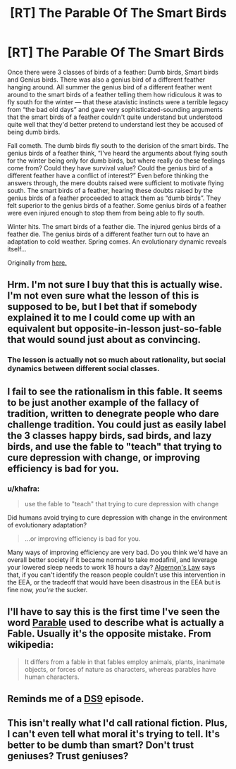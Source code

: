 #+TITLE: [RT] The Parable Of The Smart Birds

* [RT] The Parable Of The Smart Birds
:PROPERTIES:
:Score: 10
:DateUnix: 1406140111.0
:DateShort: 2014-Jul-23
:END:
Once there were 3 classes of birds of a feather: Dumb birds, Smart birds and Genius birds. There was also a genius bird of a different feather hanging around. All summer the genius bird of a different feather went around to the smart birds of a feather telling them how ridiculous it was to fly south for the winter --- that these atavistic instincts were a terrible legacy from “the bad old days” and gave very sophisticated-sounding arguments that the smart birds of a feather couldn't quite understand but understood quite well that they'd better pretend to understand lest they be accused of being dumb birds.

Fall cometh. The dumb birds fly south to the derision of the smart birds. The genius birds of a feather think, “I've heard the arguments about flying south for the winter being only for dumb birds, but where really do these feelings come from? Could they have survival value? Could the genius bird of a different feather have a conflict of interest?” Even before thinking the answers through, the mere doubts raised were sufficient to motivate flying south. The smart birds of a feather, hearing these doubts raised by the genius birds of a feather proceeded to attack them as “dumb birds”. They felt superior to the genius birds of a feather. Some genius birds of a feather were even injured enough to stop them from being able to fly south.

Winter hits. The smart birds of a feather die. The injured genius birds of a feather die. The genius birds of a different feather turn out to have an adaptation to cold weather. Spring comes. An evolutionary dynamic reveals itself...

Originally from [[http://inductivist.blogspot.fi/2012/01/iq-and-drug-use.html?showComment=1327613195845#c174071912448650984][here.]]


** Hrm. I'm not sure I buy that this is actually wise. I'm not even sure what the lesson of this is supposed to be, but I bet that if somebody explained it to me I could come up with an equivalent but opposite-in-lesson just-so-fable that would sound just about as convincing.
:PROPERTIES:
:Author: Drazelic
:Score: 7
:DateUnix: 1406172412.0
:DateShort: 2014-Jul-24
:END:

*** The lesson is actually not so much about rationality, but social dynamics between different social classes.
:PROPERTIES:
:Score: 2
:DateUnix: 1406188683.0
:DateShort: 2014-Jul-24
:END:


** I fail to see the rationalism in this fable. It seems to be just another example of the fallacy of tradition, written to denegrate people who dare challenge tradition. You could just as easily label the 3 classes happy birds, sad birds, and lazy birds, and use the fable to "teach" that trying to cure depression with change, or improving efficiency is bad for you.
:PROPERTIES:
:Author: Prezombie
:Score: 6
:DateUnix: 1406177365.0
:DateShort: 2014-Jul-24
:END:

*** u/khafra:
#+begin_quote
  use the fable to "teach" that trying to cure depression with change
#+end_quote

Did humans avoid trying to cure depression with change in the environment of evolutionary adaptation?

#+begin_quote
  ...or improving efficiency is bad for you.
#+end_quote

Many ways of improving efficiency are very bad. Do you think we'd have an overall better society if it became normal to take modafinil, and leverage your lowered sleep needs to work 18 hours a day? [[http://www.gwern.net/Drug%20heuristics][Algernon's Law]] says that, if you can't identify the reason people couldn't use this intervention in the EEA, or the tradeoff that would have been disastrous in the EEA but is fine now, /you're/ the sucker.
:PROPERTIES:
:Author: khafra
:Score: 3
:DateUnix: 1406198803.0
:DateShort: 2014-Jul-24
:END:


** I'll have to say this is the first time I've seen the word [[http://en.wikipedia.org/wiki/Parable][Parable]] used to describe what is actually a Fable. Usually it's the opposite mistake. From wikipedia:

#+begin_quote
  It differs from a fable in that fables employ animals, plants, inanimate objects, or forces of nature as characters, whereas parables have human characters.
#+end_quote
:PROPERTIES:
:Author: DiscyD3rp
:Score: 5
:DateUnix: 1406160432.0
:DateShort: 2014-Jul-24
:END:


** Reminds me of a [[http://en.memory-alpha.org/wiki/Hippocratic_Oath_(episode)][DS9]] episode.
:PROPERTIES:
:Author: bbrazil
:Score: 1
:DateUnix: 1406143179.0
:DateShort: 2014-Jul-23
:END:


** This isn't really what I'd call rational fiction. Plus, I can't even tell what moral it's trying to tell. It's better to be dumb than smart? Don't trust geniuses? Trust geniuses?
:PROPERTIES:
:Author: Zephyr1011
:Score: 1
:DateUnix: 1407433493.0
:DateShort: 2014-Aug-07
:END:
